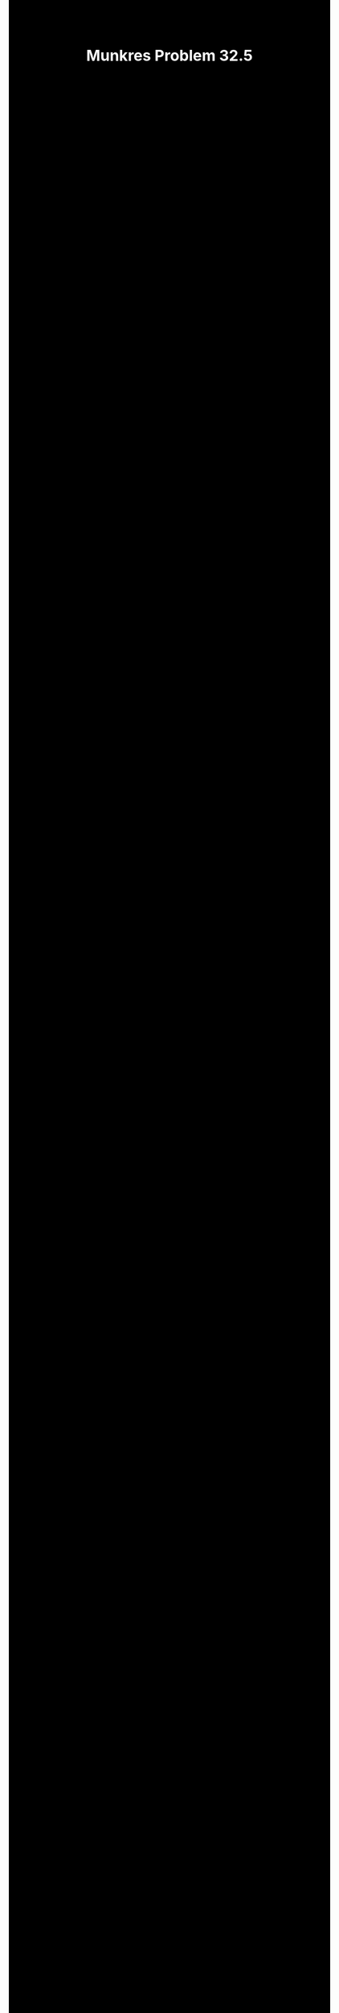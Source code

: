 #+TITLE:Munkres Problem 32.5
#+HTML_HEAD: <link rel="stylesheet" type="text/css" href="https://gongzhitaao.org/orgcss/org.css"/>
#+HTML_HEAD: <style> body {font-size:15px; background-color:black; color:white;} .title {color:white;} h2, h3, h4 {color:white;} </style>

